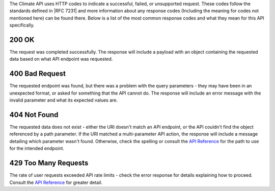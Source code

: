 
The Climate API uses HTTP codes to indicate a successful, failed, or unsupported request. These codes follow the standards defined in |RFC 7231| and more information about any response codes (Including the meaning for codes not mentioned here) can be found there. Below is a list of the most common response codes and what they mean for this API specifically.

200 OK
______
The request was completed successfully. The response will include a payload with an object containing the requested data based on what API endpoint was requested.

400 Bad Request
_______________
The requested endpoint was found, but there was a problem with the query parameters - they may have been in an unexpected format, or asked for something that the API cannot do. The response will include an error message with the invalid parameter and what its expected values are.

404 Not Found
_____________
The requested data does not exist - either the URI doesn't match an API endpoint, or the API couldn't find the object referenced by a path parameter. If the URI matched a multi-parameter API action, the response will include a message detailing which parameter wasn't found. Otherwise, check the spelling or consult the `API Reference`_ for the path to use for the intended endpoint.

429 Too Many Requests
_____________________
The rate of user requests exceeded API rate limits - check the error response for details explaining how to proceed. Consult the `API Reference`_ for greater detail.


.. |RFC 7231| raw:: html

    <a href="https://tools.ietf.org/html/rfc7231.html" target="_blank">RFC 7231</a>

.. _`API Reference`: api_reference.html
